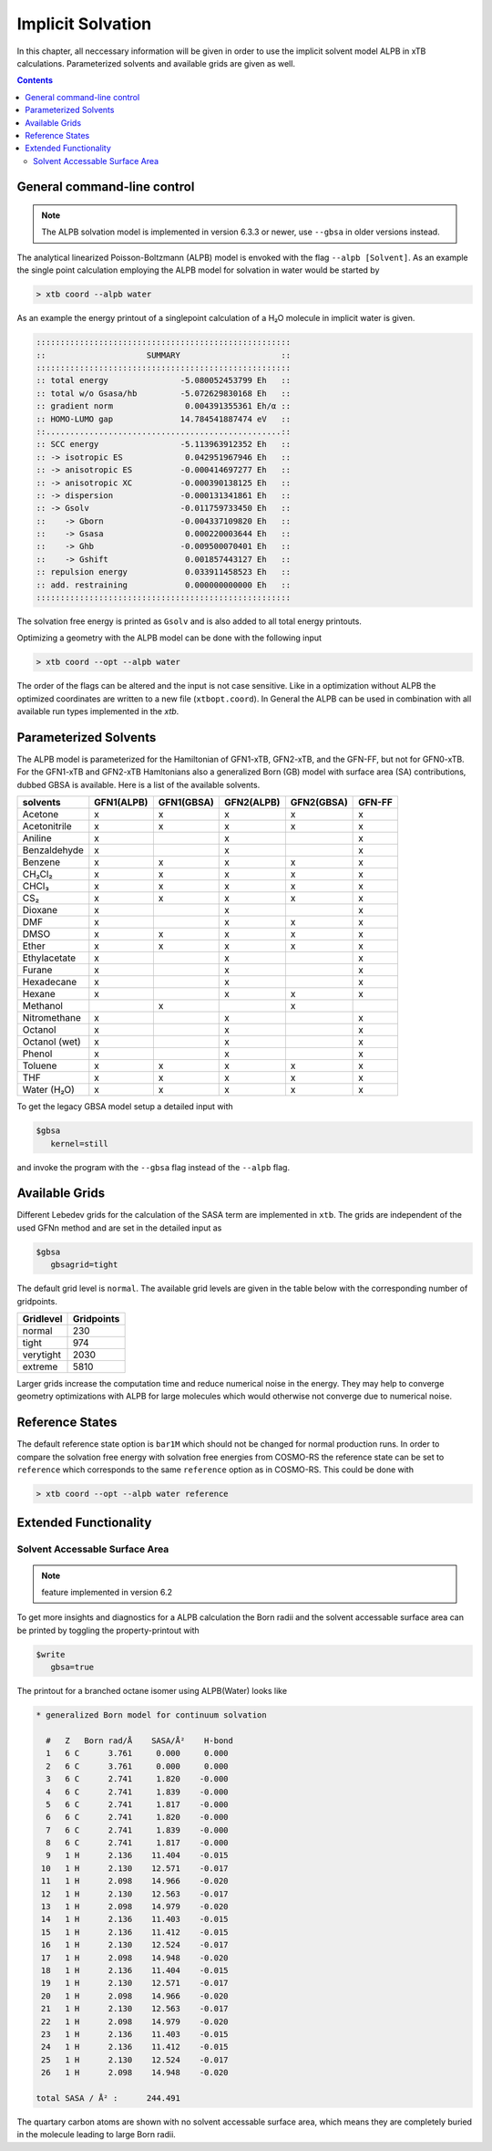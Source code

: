 .. _gbsa:

--------------------
 Implicit Solvation
--------------------

In this chapter, all neccessary information will be given in order
to use the implicit solvent model ALPB in xTB calculations.
Parameterized solvents and available grids are given as well.

.. contents::

General command-line control
============================

.. note::

   The ALPB solvation model is implemented in version 6.3.3 or newer, use ``--gbsa`` in older versions instead.

The analytical linearized Poisson-Boltzmann (ALPB) model is envoked with the flag ``--alpb [Solvent]``.
As an example the single point calculation employing the ALPB model for solvation in water would be started by

.. code:: bash

  > xtb coord --alpb water

As an example the energy printout of a singlepoint calculation of a H₂O molecule in implicit water is given.

.. code:: bash

 :::::::::::::::::::::::::::::::::::::::::::::::::::::
 ::                     SUMMARY                     ::
 :::::::::::::::::::::::::::::::::::::::::::::::::::::
 :: total energy               -5.080052453799 Eh   ::
 :: total w/o Gsasa/hb         -5.072629830168 Eh   ::
 :: gradient norm               0.004391355361 Eh/α ::
 :: HOMO-LUMO gap              14.784541887474 eV   ::
 ::.................................................::
 :: SCC energy                 -5.113963912352 Eh   ::
 :: -> isotropic ES             0.042951967946 Eh   ::
 :: -> anisotropic ES          -0.000414697277 Eh   ::
 :: -> anisotropic XC          -0.000390138125 Eh   ::
 :: -> dispersion              -0.000131341861 Eh   ::
 :: -> Gsolv                   -0.011759733450 Eh   ::
 ::    -> Gborn                -0.004337109820 Eh   ::
 ::    -> Gsasa                 0.000220003644 Eh   ::
 ::    -> Ghb                  -0.009500070401 Eh   ::
 ::    -> Gshift                0.001857443127 Eh   ::
 :: repulsion energy            0.033911458523 Eh   ::
 :: add. restraining            0.000000000000 Eh   ::
 :::::::::::::::::::::::::::::::::::::::::::::::::::::

The solvation free energy is printed as ``Gsolv`` and is also added
to all total energy printouts.

Optimizing a geometry with the ALPB model can be done with the following input

.. code:: bash

  > xtb coord --opt --alpb water

The order of the flags can be altered and the input
is not case sensitive.
Like in a optimization without ALPB the optimized coordinates are
written to a new file (``xtbopt.coord``).
In General the ALPB can be used in combination with all available run types
implemented in the `xtb`.

Parameterized Solvents
======================

The ALPB model is parameterized for the Hamiltonian of GFN1-xTB, GFN2-xTB, and the GFN-FF, but not for GFN0-xTB.
For the GFN1-xTB and GFN2-xTB Hamltonians also a generalized Born (GB) model with surface area (SA) contributions, dubbed GBSA is available.
Here is a list of the available solvents.

=============== ============ ============ ============ ============ ========
 solvents        GFN1(ALPB)   GFN1(GBSA)   GFN2(ALPB)   GFN2(GBSA)   GFN-FF
=============== ============ ============ ============ ============ ========
 Acetone         x            x            x            x            x
 Acetonitrile    x            x            x            x            x
 Aniline         x                         x                         x
 Benzaldehyde    x                         x                         x
 Benzene         x            x            x            x            x
 CH₂Cl₂          x            x            x            x            x
 CHCl₃           x            x            x            x            x
 CS₂             x            x            x            x            x
 Dioxane         x                         x                         x
 DMF             x                         x            x            x
 DMSO            x            x            x            x            x
 Ether           x            x            x            x            x
 Ethylacetate    x                         x                         x
 Furane          x                         x                         x
 Hexadecane      x                         x                         x
 Hexane          x                         x            x            x
 Methanol                     x                         x
 Nitromethane    x                         x                         x
 Octanol         x                         x                         x
 Octanol (wet)   x                         x                         x
 Phenol          x                         x                         x
 Toluene         x            x            x            x            x
 THF             x            x            x            x            x
 Water (H₂O)     x            x            x            x            x
=============== ============ ============ ============ ============ ========

To get the legacy GBSA model setup a detailed input with

.. code-block:: text

   $gbsa
      kernel=still

and invoke the program with the ``--gbsa`` flag instead of the ``--alpb`` flag.


Available Grids
===============

Different Lebedev grids for the calculation of the SASA term are
implemented in ``xtb``. The grids are independent of the used GFNn method
and are set in the detailed input as

.. code-block:: text

  $gbsa
     gbsagrid=tight


The default grid level is ``normal``.
The available grid levels are given in the table below
with the corresponding number of gridpoints.

+---------------+--------------+
| Gridlevel     |   Gridpoints |
+===============+==============+
| normal        |      230     |
+---------------+--------------+
| tight         |      974     |
+---------------+--------------+
| verytight     |     2030     |
+---------------+--------------+
| extreme       |     5810     |
+---------------+--------------+

Larger grids increase the computation time and
reduce numerical noise in the energy. They may help to converge
geometry optimizations with ALPB for large molecules which
would otherwise not converge due to numerical noise.

Reference States
================

The default reference state option is ``bar1M`` which should not
be changed for normal production runs.
In order to compare the solvation free energy with
solvation free energies from COSMO-RS the reference state can be set to ``reference`` which corresponds
to the same ``reference`` option as in COSMO-RS. This could be done with

.. code:: bash

  > xtb coord --opt --alpb water reference

Extended Functionality
======================

Solvent Accessable Surface Area
-------------------------------

.. note:: feature implemented in version 6.2

To get more insights and diagnostics for a ALPB calculation the Born radii
and the solvent accessable surface area can be printed by toggling the
property-printout with

.. code-block:: none

   $write
      gbsa=true

The printout for a branched octane isomer using ALPB(Water) looks like

.. code-block:: none

    * generalized Born model for continuum solvation

      #   Z   Born rad/Å    SASA/Å²    H-bond
      1   6 C      3.761     0.000     0.000
      2   6 C      3.761     0.000     0.000
      3   6 C      2.741     1.820    -0.000
      4   6 C      2.741     1.839    -0.000
      5   6 C      2.741     1.817    -0.000
      6   6 C      2.741     1.820    -0.000
      7   6 C      2.741     1.839    -0.000
      8   6 C      2.741     1.817    -0.000
      9   1 H      2.136    11.404    -0.015
     10   1 H      2.130    12.571    -0.017
     11   1 H      2.098    14.966    -0.020
     12   1 H      2.130    12.563    -0.017
     13   1 H      2.098    14.979    -0.020
     14   1 H      2.136    11.403    -0.015
     15   1 H      2.136    11.412    -0.015
     16   1 H      2.130    12.524    -0.017
     17   1 H      2.098    14.948    -0.020
     18   1 H      2.136    11.404    -0.015
     19   1 H      2.130    12.571    -0.017
     20   1 H      2.098    14.966    -0.020
     21   1 H      2.130    12.563    -0.017
     22   1 H      2.098    14.979    -0.020
     23   1 H      2.136    11.403    -0.015
     24   1 H      2.136    11.412    -0.015
     25   1 H      2.130    12.524    -0.017
     26   1 H      2.098    14.948    -0.020

    total SASA / Å² :      244.491

The quartary carbon atoms are shown with no solvent accessable surface area,
which means they are completely buried in the molecule leading to large
Born radii.
